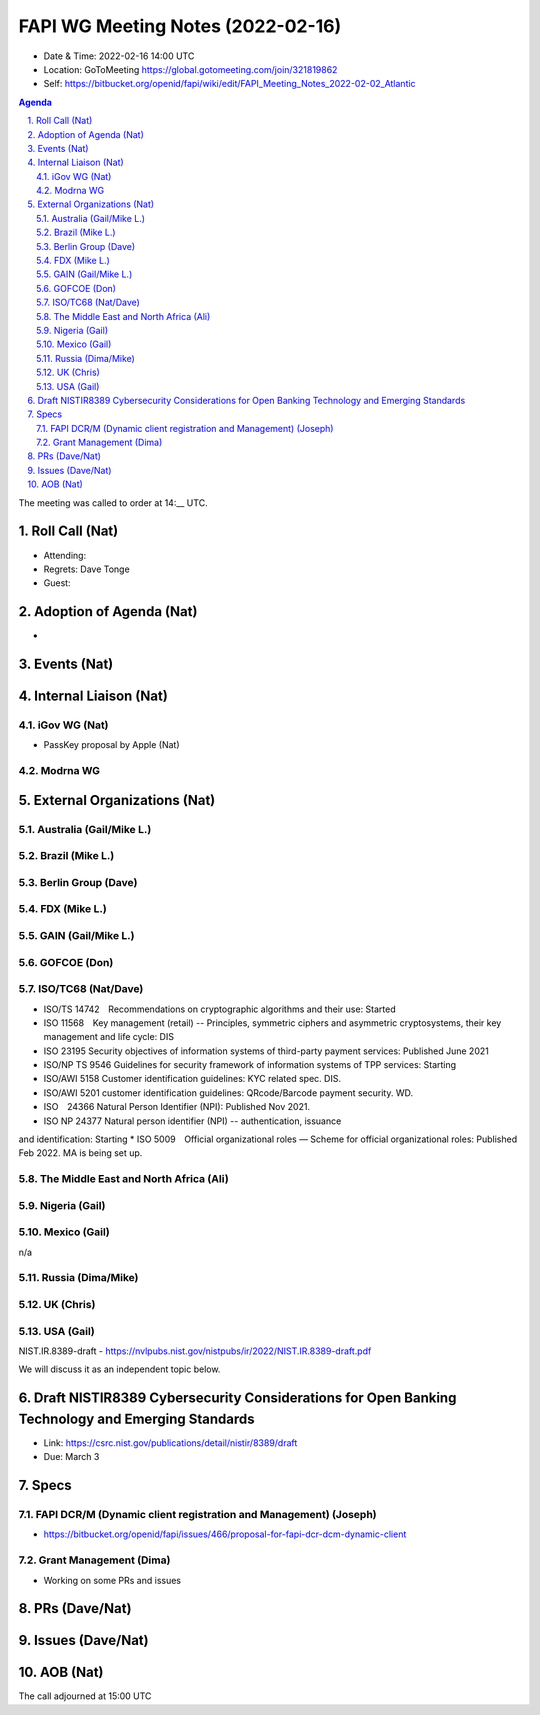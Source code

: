 ============================================
FAPI WG Meeting Notes (2022-02-16) 
============================================
* Date & Time: 2022-02-16 14:00 UTC
* Location: GoToMeeting https://global.gotomeeting.com/join/321819862
* Self: https://bitbucket.org/openid/fapi/wiki/edit/FAPI_Meeting_Notes_2022-02-02_Atlantic
.. sectnum:: 
   :suffix: .

.. contents:: Agenda

The meeting was called to order at 14:__ UTC. 

Roll Call (Nat)
======================
* Attending: 
* Regrets: Dave Tonge
* Guest: 

Adoption of Agenda (Nat)
================================
* 

Events (Nat)
======================

Internal Liaison (Nat)
================================
iGov WG (Nat)
-----------------
* PassKey proposal by Apple (Nat)

Modrna WG 
-------------------------


External Organizations (Nat)
===================================
Australia (Gail/Mike L.)
------------------------------------



Brazil (Mike L.)
---------------------------


Berlin Group (Dave)
--------------------------------

FDX (Mike L.)
------------------

GAIN (Gail/Mike L.)
---------------------

GOFCOE (Don)
-------------------

ISO/TC68 (Nat/Dave)
----------------------
* ISO/TS 14742　Recommendations on cryptographic algorithms and their use: Started
* ISO 11568　Key management (retail) -- Principles, symmetric ciphers and asymmetric cryptosystems, their key management and life cycle: DIS
* ISO 23195 Security objectives of information systems of third-party payment services: Published June 2021
* ISO/NP TS 9546 Guidelines for security framework of information systems of TPP services: Starting
* ISO/AWI 5158  Customer identification guidelines: KYC related spec. DIS. 
* ISO/AWI 5201  customer identification guidelines: QRcode/Barcode payment security. WD. 
* ISO　24366  Natural Person Identifier (NPI): Published Nov 2021. 
* ISO NP 24377 Natural person identifier (NPI) -- authentication, issuance
and identification: Starting
* ISO 5009　Official organizational roles — Scheme for official organizational roles: Published Feb 2022. MA is being set up. 

The Middle East and North Africa (Ali)
---------------------------------------

Nigeria (Gail)
---------------
 

Mexico (Gail)
------------------
n/a

Russia (Dima/Mike)
--------------------

UK (Chris)
--------------------

USA (Gail)
----------------
NIST.IR.8389-draft - https://nvlpubs.nist.gov/nistpubs/ir/2022/NIST.IR.8389-draft.pdf

We will discuss it as an independent topic below. 

Draft NISTIR8389 Cybersecurity Considerations for Open Banking Technology and Emerging Standards
==================================================================================================
* Link: https://csrc.nist.gov/publications/detail/nistir/8389/draft
* Due: March 3

Specs
================
FAPI DCR/M (Dynamic client registration and Management) (Joseph)
-------------------------------------------------------------------------
* https://bitbucket.org/openid/fapi/issues/466/proposal-for-fapi-dcr-dcm-dynamic-client


Grant Management (Dima)
----------------------------------------
* Working on some PRs and issues


PRs (Dave/Nat)
=================



Issues (Dave/Nat)
=====================



AOB (Nat)
=================



The call adjourned at 15:00 UTC